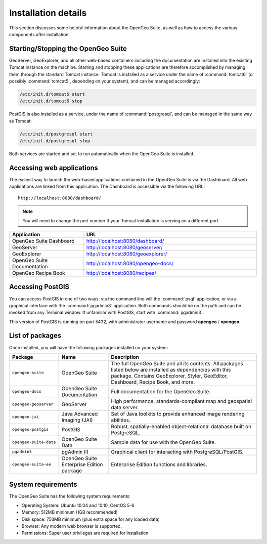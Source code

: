 .. _installation.linux.suite.details:

Installation details
====================

This section discusses some helpful information about the OpenGeo Suite, as well as how to access the various components after installation.


Starting/Stopping the OpenGeo Suite
-----------------------------------

GeoServer, GeoExplorer, and all other web-based containers including the documentation are installed into the existing Tomcat instance on the machine. Starting and stopping these applications are therefore accomplished by managing them through the standard Tomcat instance.  Tomcat is installed as a service under the name of :command:`tomcat6` (or possibly :command:`tomcat5`, depending on your system), and can be managed accordingly:

.. code-block:: bash

   /etc/init.d/tomcat6 start
   /etc/init.d/tomcat6 stop


PostGIS is also installed as a service, under the name of :command:`postgresql`, and can be managed in the same way as Tomcat:

.. code-block:: bash

   /etc/init.d/postgresql start
   /etc/init.d/postgresql stop

Both services are started and set to run automatically when the OpenGeo Suite is installed.


Accessing web applications
--------------------------

The easiest way to launch the web-based applications contained in the OpenGeo Suite is via the Dashboard.  All web applications are linked from this application.  The Dashboard is accessible via the following URL::

  http://localhost:8080/dashboard/

.. note:: You will need to change the port number if your Tomcat installation is serving on a different port.

.. list-table::
   :widths: 30 70
   :header-rows: 1

   * - Application
     - URL
   * - OpenGeo Suite Dashboard
     - http://localhost:8080/dashboard/
   * - GeoServer
     - http://localhost:8080/geoserver/
   * - GeoExplorer
     - http://localhost:8080/geoexplorer/
   * - OpenGeo Suite Documentation
     - http://localhost:8080/opengeo-docs/
   * - OpenGeo Recipe Book
     - http://localhost:8080/recipes/

Accessing PostGIS
-----------------

You can access PostGIS in one of two ways:  via the command line will the :command:`psql` application, or via a graphical interface with the :command:`pgadmin3` application.  Both commands should be on the path and can be invoked from any Terminal window.  If unfamiliar with PostGIS, start with :command:`pgadmin3`.  

This version of PostGIS is running on port 5432, with administrator username and password **opengeo** / **opengeo**.


List of packages
----------------

Once installed, you will have the following packages installed on your system:

.. tabularcolumns:: |l|p{2.5cm}|p{9cm}|

.. list-table::
   :widths: 20 20 60
   :header-rows: 1

   * - Package
     - Name
     - Description
   * - ``opengeo-suite``
     - OpenGeo Suite
     - The full OpenGeo Suite and all its contents.  All packages listed below are installed as dependencies with this package.  Contains GeoExplorer, Styler, GeoEditor, Dashboard, Recipe Book, and more.
   * - ``opengeo-docs``
     - OpenGeo Suite Documentation
     - Full documentation for the OpenGeo Suite.
   * - ``opengeo-geoserver``
     - GeoServer
     - High performance, standards-compliant map and geospatial data server.
   * - ``opengeo-jai``
     - Java Advanced Imaging (JAI)
     - Set of Java toolkits to provide enhanced image rendering abilities.
   * - ``opengeo-postgis``
     - PostGIS
     - Robust, spatially-enabled object-relational database built on PostgreSQL.
   * - ``opengeo-suite-data``
     - OpenGeo Suite Data
     - Sample data for use with the OpenGeo Suite.
   * - ``pgadmin3``
     - pgAdmin III
     - Graphical client for interacting with PostgreSQL/PostGIS.
   * - ``opengeo-suite-ee`` 
     - OpenGeo Suite Enterprise Edition package
     - Enterprise Edition functions and libraries.  


System requirements
-------------------

The OpenGeo Suite has the following system requirements:

* Operating System: Ubuntu 10.04 and 10.10, CentOS 5-6
* Memory: 512MB minimum (1GB recommended)
* Disk space: 750MB minimum (plus extra space for any loaded data)
* Browser: Any modern web browser is supported.
* Permissions: Super user privileges are required for installation

